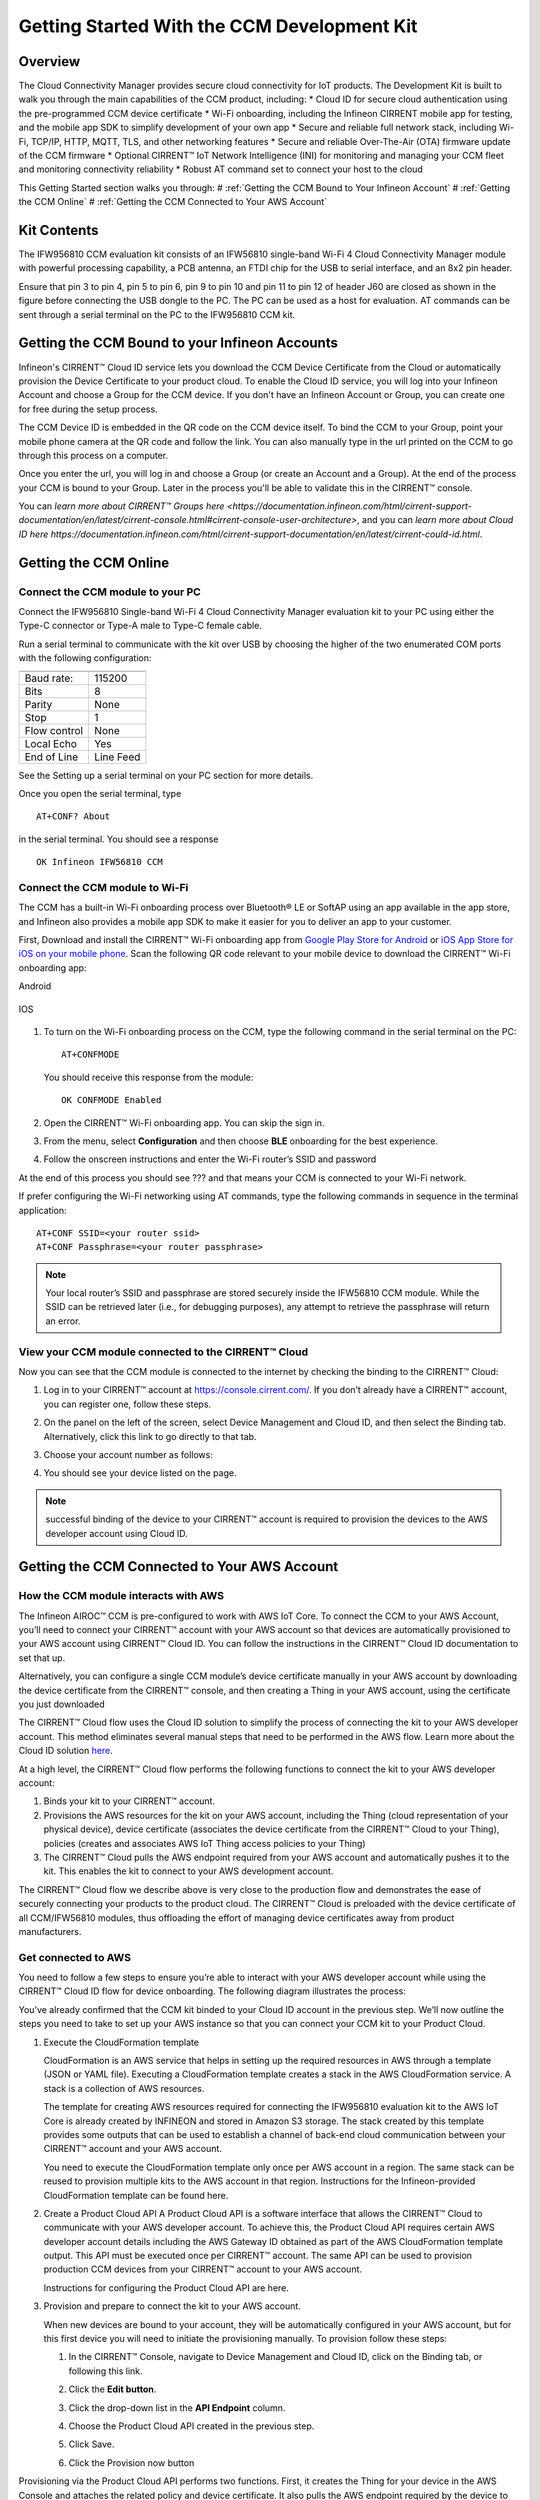 Getting Started With the CCM Development Kit
==============================================


Overview
**************

The Cloud Connectivity Manager provides secure cloud connectivity for IoT products. The Development Kit is built to walk you through the main capabilities of the CCM product, including:
* Cloud ID for secure cloud authentication using the pre-programmed CCM device certificate
* Wi-Fi onboarding, including the Infineon CIRRENT mobile app for testing, and the mobile app SDK to simplify development of your own app
* Secure and reliable full network stack, including Wi-Fi, TCP/IP, HTTP, MQTT, TLS, and other networking features
* Secure and reliable Over-The-Air (OTA) firmware update of the CCM firmware
* Optional CIRRENT™ IoT Network Intelligence (INI) for monitoring and managing your CCM fleet and monitoring connectivity reliability  
* Robust AT command set to connect your host to the cloud 

This Getting Started section walks you through: 
# :ref:`Getting the CCM Bound to Your Infineon Account`
# :ref:`Getting the CCM Online`
# :ref:`Getting the CCM Connected to Your AWS Account`

Kit Contents
**************

The IFW956810 CCM evaluation kit consists of an IFW56810 single-band Wi-Fi 4 Cloud Connectivity Manager module with powerful processing capability, a PCB antenna, an FTDI chip for the USB to serial interface, and an 8x2 pin header.

.. image:: img/gsd-1.png
	    :align: center

Ensure that pin 3 to pin 4, pin 5 to pin 6, pin 9 to pin 10 and pin 11 to pin 12 of header J60 are closed as shown in the figure before connecting the USB dongle to the PC. The PC can be used as a host for evaluation. AT commands can be sent through a serial terminal on the PC to the IFW956810 CCM kit. 

.. image:: img/gsd-2.png
	    :align: center

Getting the CCM Bound to your Infineon Accounts
************************************************************************************************

Infineon's CIRRENT™  Cloud ID service lets you download the CCM Device Certificate from the Cloud or automatically provision the Device Certificate to your product cloud.  To enable the Cloud ID service, you will log into your Infineon Account and choose a Group for the CCM device. If you don't have an Infineon Account or Group, you can create one for free during the setup process.  

The CCM Device ID is embedded in the QR code on the CCM device itself.  To bind the CCM to your Group, point your mobile phone camera at the QR code and follow the link.  You can also manually type in the url printed on the CCM to go through this process on a computer. 

Once you enter the url, you will log in and choose a Group (or create an Account and a Group).  At the end of the process your CCM is bound to your Group.  Later in the process you'll be able to validate this in the CIRRENT™ console. 

You can `learn more about CIRRENT™ Groups here <https://documentation.infineon.com/html/cirrent-support-documentation/en/latest/cirrent-console.html#cirrent-console-user-architecture>`, and you can `learn more about Cloud ID here https://documentation.infineon.com/html/cirrent-support-documentation/en/latest/cirrent-could-id.html`.  


Getting the CCM Online
************************ 

Connect the CCM module to your PC
^^^^^^^^^^^^^^^^^^^^^^^^^^^^^^^^^^^

Connect the IFW956810 Single-band Wi-Fi 4 Cloud Connectivity Manager evaluation kit to your PC using either the Type-C connector or Type-A male to Type-C female cable.

.. image:: img/gsd-3.png
	    :align: center

Run a serial terminal to communicate with the kit over USB by choosing the higher of the two enumerated COM ports with the following configuration:

================   ===========================

----------------   ---------------------------
Baud rate:         115200
Bits               8
Parity             None
Stop               1
Flow control       None
Local Echo         Yes
End of Line        Line Feed
================   ===========================


See the Setting up a serial terminal on your PC section for more details.

Once you open the serial terminal, type 


:: 

	AT+CONF? About 

in the serial terminal.  You should see a response 


::

	OK Infineon IFW56810 CCM


Connect the CCM module to Wi-Fi
^^^^^^^^^^^^^^^^^^^^^^^^^^^^^^^^^

The CCM has a built-in Wi-Fi onboarding process over Bluetooth® LE or SoftAP using an app available in the app store, and Infineon also provides a mobile app SDK to make it easier for you to deliver an app to your customer.  

First,  Download and install the CIRRENT™  Wi-Fi onboarding app from `Google Play Store for Android <https://play.google.com/store/apps/details?id=com.cirrent.ZipKeyApp&hl=en_US&gl=US>`_ or `iOS App Store for iOS on your mobile phone <https://apps.apple.com/us/app/cirrent-wi-fi-onboarding/id1265896377>`_. Scan the following QR code relevant to your mobile device to download the CIRRENT™ Wi-Fi onboarding app:

Android

.. figure:: img/gsd-4.png
    :align: center

	Android

IOS

.. figure:: img/gsd-5.png
    :align: center
    
	IOS


1. To turn on the Wi-Fi onboarding process on the CCM, type the following command in the serial terminal on the PC: 

   ::

	  AT+CONFMODE

   You should receive this response from the module:

   :: 

      OK CONFMODE Enabled

2. Open the CIRRENT™ Wi-Fi onboarding app. You can skip the sign in.

3. From the menu, select **Configuration** and then choose **BLE** onboarding for the best experience. 

4. Follow the onscreen instructions and enter the Wi-Fi router’s SSID and password

At the end of this process you should see ??? and that means your CCM is connected to your Wi-Fi network. 

If prefer configuring the Wi-Fi networking using AT commands, type the following commands in sequence in the terminal application:

::

	AT+CONF SSID=<your router ssid>
	AT+CONF Passphrase=<your router passphrase>

.. note:: Your local router’s SSID and passphrase are stored securely inside the IFW56810 CCM module. While the SSID can be retrieved later (i.e., for debugging purposes), any attempt to retrieve the passphrase will return an error.   


View your CCM module connected to the CIRRENT™ Cloud
^^^^^^^^^^^^^^^^^^^^^^^^^^^^^^^^^^^^^^^^^^^^^^^^^^^^^^

Now you can see that the CCM module is connected to the internet by checking the binding to the CIRRENT™ Cloud: 

1. Log in to your CIRRENT™  account at https://console.cirrent.com/. If you don’t already have a CIRRENT™ account, you can register one, follow these steps.

2. On the panel on the left of the screen, select Device Management and Cloud ID, and then select the Binding tab. Alternatively, click this link to go directly to that tab. 

3. Choose your account number as follows: 
   
   .. image:: img/gsd-6.png
	    :align: center

4. You should see your device listed on the page. 

.. note:: successful binding of the device to your CIRRENT™ account is required to provision the devices to the AWS developer account using Cloud ID. 

Getting the CCM Connected to Your AWS Account
****************************************************************************

How the CCM module interacts with AWS
^^^^^^^^^^^^^^^^^^^^^^^^^^^^^^^^^^^^^^^^^^^^^^^^^^^^^^

The Infineon AIROC™ CCM is pre-configured to work with AWS IoT Core.  To connect the CCM to your AWS Account, you’ll need to connect your CIRRENT™ account with your AWS account so that devices are automatically provisioned to your AWS account using CIRRENT™ Cloud ID.  You can follow the instructions in the CIRRENT™ Cloud ID documentation to set that up. 

Alternatively, you can configure a single CCM module’s device certificate manually in your AWS account by downloading the device certificate from the CIRRENT™ console, and then creating a Thing in your AWS account, using the certificate you just downloaded

The CIRRENT™ Cloud flow uses the Cloud ID solution to simplify the process of connecting the kit to your AWS developer account. This method eliminates several manual steps that need to be performed in the AWS flow. Learn more about the Cloud ID solution `here <https://swdocs.cypress.com/html/cirrent-support-documentation/en/latest/cirrent-could-id.html>`_.

At a high level, the CIRRENT™ Cloud flow performs the following functions to connect the kit to your AWS developer account: 

1. Binds your kit to your CIRRENT™ account.

2. Provisions the AWS resources for the kit on your AWS account, including the Thing (cloud representation of your physical device), device certificate (associates the device certificate from the CIRRENT™ Cloud to your Thing), policies (creates and associates AWS IoT Thing access policies to your Thing)

3. The CIRRENT™ Cloud pulls the AWS endpoint required from your AWS account and automatically pushes it to the kit. This enables the kit to connect to your AWS development account.  

The CIRRENT™ Cloud flow we describe above is very close to the production flow and demonstrates the ease of securely connecting your products to the product cloud. The CIRRENT™ Cloud is preloaded with the device certificate of all CCM/IFW56810 modules, thus offloading the effort of managing device certificates away from product manufacturers. 

Get connected to AWS
^^^^^^^^^^^^^^^^^^^^^^^^^^^^^^^^^^^^^^^^^^^^^^^^^^^^^^

You need to follow a few steps to ensure you’re able to interact with your AWS developer account while using the CIRRENT™ Cloud ID flow for device onboarding. The following diagram illustrates the process:

.. image:: img/gsd-7.png
	    :align: center

You’ve already confirmed that the CCM kit binded to your Cloud ID account in the previous step. We’ll now outline the steps you need to take to set up your AWS instance so that you can connect your CCM kit to your Product Cloud.

1. Execute the CloudFormation template

   CloudFormation is an AWS service that helps in setting up the required resources in AWS through a template (JSON or YAML file). Executing a CloudFormation template creates a stack in the AWS CloudFormation service. A stack is a collection of AWS resources. 

   The template for creating AWS resources required for connecting the IFW956810 evaluation kit to the AWS IoT Core is already created by INFINEON and stored in Amazon S3 storage. The stack created by this template provides some outputs that can be used to establish a channel of back-end cloud communication between your CIRRENT™ account and your AWS account. 

   You need to execute the CloudFormation template only once per AWS account in a region. The same stack can be reused to provision multiple kits to the AWS account in that region. Instructions for the Infineon-provided CloudFormation template can be found here. 

2. Create a Product Cloud API
   A Product Cloud API is a software interface that allows the CIRRENT™ Cloud to communicate with your AWS developer account. To achieve this, the Product Cloud API requires certain AWS developer account details including the AWS Gateway ID obtained as part of the AWS CloudFormation template output. This API must be executed once per CIRRENT™ account. The same API can be used to provision production CCM devices from your CIRRENT™ account to your AWS account.  

   Instructions for configuring the Product Cloud API are here. 

3. Provision and prepare to connect the kit to your AWS account. 

   When new devices are bound to your account, they will be automatically configured in your AWS account, but for this first device you will need to initiate the provisioning manually.  To provision follow these steps: 

   1. In the CIRRENT™ Console, navigate to Device Management and Cloud ID, click on the Binding tab, or following this link.

      .. image:: img/gsd-8.png
	    :align: center

   2. Click the **Edit button**.

      .. image:: img/edit.png
	    :align: center

   3. Click the drop-down list in the **API Endpoint** column.

   4. Choose the Product Cloud API created in the previous step.

   5. Click Save.

   6. Click the Provision now button 

      .. image:: img/p-btn.png
	    :align: center

Provisioning via the Product Cloud API performs two functions. First, it creates the Thing for your device in the AWS Console and attaches the related policy and device certificate. It also pulls the AWS endpoint required by the device to connect to your AWS account and pushes it to the device so that the device connects to the AWS Cloud automatically. 

Connect and interact with the AWS Cloud
^^^^^^^^^^^^^^^^^^^^^^^^^^^^^^^^^^^^^^^^^^

Use the MQTT client in the AWS IoT Console to monitor the communication between your evaluation kit and the AWS Cloud. 

1. Navigate to the AWS IoT Console (https://console.aws.amazon.com/iot/).

2. In the navigation pane, select Test and then click MQTT Test Client.

3. In Subscribe to a topic panel, enter #, and then click Subscribe. 

Skip Section 4.6.1 if you used CIRRENT Wi-Fi onboarding app to connect the kit to Wi-Fi. 

Once the kit is connected to Wi-Fi, it will automatically connect to the AWS IoT Core. You will receive “OK 1 CONNECTED” in the serial terminal once the device is connected to the AWS IoT Core.  

Connect to the AWS IoT Core
^^^^^^^^^^^^^^^^^^^^^^^^^^^^^

Enter the following command in the serial terminal to establish a secure connection to the AWS IoT Core

::

	AT+CONNECT

You will receive a response depending on the method of connection. If you used Cloud ID for registration it may take a minute or more to connect and you may see a message

::

	OK Waiting for Cloud ID registration.

After it is configured, then the device will connect to the AWS IoT Core and you will receive the message 

::

	OK 1 CONNECTED

Now you’re able to send and receive data from your AWS IoT Core account. To send data: 

::

	AT+SEND data Hello World!

After a short time, you will receive the message “OK”. You should see the “Hello World!” message appears on the AWS IoT Console under the topic “data”. 

To receive data, you’ll need to subscribe to a topic.  By default, the device subscribes to a topic called “state”. To send a message to the CCM: 

1. On the AWS IoT Console, select the MQTT client, and then select **Publish to a topic**. Type **state** in **Topic name** field. Keep the “Hello from the AWS IoT Console” message. Click **Publish**.


2. Type the following command in the serial terminal:
   
   ::
   	  
   	    AT+GET

   You will receive the message 

   ::

		OK Hello from the AWS IoT Console

Further Exploration
********************

Now that your CCM module is connected and you can try out the different capabilities of the product. Here are a few suggestions:

* Run an Over-the-Air firmware update process
* Try out other CCM Commands

Setting up a serial terminal on the PC
*****************************************

.. note:: The following instructions are only for a Windows PC. 


The IFW956810 CCM evaluation kit should be recognized by the PC when connected to it. If the device is recognized, COM ports will be available in the Device Manager.

If the device is not recognized, you need to install the FTDI USB to UART Bridge Virtual Communication Port drivers from this `link <https://ftdichip.com/drivers/vcp-drivers/>`_. For more information, see the Troubleshooting section. 

Determine the COM port number
^^^^^^^^^^^^^^^^^^^^^^^^^^^^^^

* Determine the COM port number from the Device Manager. 
  
  .. image:: img/gsd-9.png
	    :align: center

Serial terminal settings
^^^^^^^^^^^^^^^^^^^^^^^^^^

1. Open a terminal such as Tera Term.

2. Choose the higher of the COM port numbers for the IFW956810 CCM evaluation kit.

3. Select **Set Up** > **Serial port**.

4. Select the settings as follows:
   
   .. image:: img/gsd-10.png
	    :align: center

5. Select **Set Up** > **Terminal**. 

6. Do the following:
   
   * Set **End of Line** as **Line Feed**. 
   * Enable **Local Echo** to view the commands that you type on the terminal.  

     .. image:: img/gsd-11.png
	    :align: center

Troubleshooting the CCM Kit
****************************

If two COM ports were enumerated when the kit is connected
^^^^^^^^^^^^^^^^^^^^^^^^^^^^^^^^^^^^^^^^^^^^^^^^^^^^^^^^^^^^

The IFW956810 CCM evaluation kit has a FT2232H chip capable of supporting USB to dual-channel UART (USB serial converter A and USB serial converter B). Only USB serial converter B is configured in the kit for USB-to-UART conversion. Therefore, use the higher-number COM port among the enumerated COM ports to communicate with the kit. 

Diagnosing errors when commands are entered
^^^^^^^^^^^^^^^^^^^^^^^^^^^^^^^^^^^^^^^^^^^^^^

For example: 

::

	AT+SUBSCRIBE

returns

::

	ERR01 Invalid cmd

1. Make sure that you have typed the command correctly. 

2. Note the error codes and refer to this guide for details of the error code and to determine the cause. 


Onboarding fails when using the CIRRENT™ mobile app
^^^^^^^^^^^^^^^^^^^^^^^^^^^^^^^^^^^^^^^^^^^^^^^^^^^^^

* Check if CONFMODE was enabled using the AT+CONFMODE command.


ERR 14 UNABLE TO CONNECT received when using the AT+CONNECT command

The AT+CONNECT command first connects to Wi-Fi if not already connected and then connects to the AWS IoT Core. 

1. heck the Wi-Fi connection.

2. Check the entered Wi-Fi credentials. 

3. Type the following command to verify whether the kit connects to Wi-Fi:

   ::

	  AT+DIAG PING 8.8.8.8

   If the connection is successful, the device will respond with 

   ::

	  OK Received ping response in <ping latency ms>

4. If the Wi-Fi connection test is successful, check the AWS IoT connection. 

5. Check the device certificate uploaded to the AWS IoT Core in Section 4.4.


Changing the Wi-Fi network the device is connected to
^^^^^^^^^^^^^^^^^^^^^^^^^^^^^^^^^^^^^^^^^^^^^^^^^^^^^^^

1. Execute 
   
   ::

	  AT+DISCONNECT 

   on the serial terminal to disconnect from the current Wi-Fi network. 

2. See this section  to configure the required Wi-Fi credentials.  


Determine the device connection status to AWS IoT Core
^^^^^^^^^^^^^^^^^^^^^^^^^^^^^^^^^^^^^^^^^^^^^^^^^^^^^^^^

These steps will help you to verify whether the device is waiting for the endpoint from the CIRRENT™ Cloud after the device is connected to Wi-Fi  To complete the following you needed to onboard the device using the CIRRENT™ Cloud flow, and ensure that you received an “OK 1 CONNECTED” message. 

Check if a Thing is present in the AWS IoT Console for your device
"""""""""""""""""""""""""""""""""""""""""""""""""""""""""""""""""""

1. Run the following command in the serial terminal to get the ThingName of your device. 
   
   ::
      
       AT+CONF? ThingName

2. Open the `AWS IoT Console <http://console.aws.amazon.com/iot>`_.

3. From the left pane, select **Manage**, and then select **Things**.  

4. Note the **Name** of the Thing.


The ThingName shown on the serial terminal and the AWS IoT Console must be the same.  

Check for a job in the CIRRENT™ Console
"""""""""""""""""""""""""""""""""""""""""

This job should be for sending the endpoint to your device. Do the following:

1. In the CIRRENT™ Console, go to **Product Analytics** > **Device Fleet**.

2. Click the **Jobs** tab, and check the following columns for the new job created:

   * Action: ccm_config

   * Action Details: Endpoint should be the same as your AWS account endpoint.
     In the AWS IoT Console, choose **Settings**, check the endpoint under **Device data endpoint**.

   * Created Time: This should be the current time when you clicked **Provision now** in the CIRRENT™ Console.

   * Status: Active

   * Device IDs: Note the value in the Device ID field.

Check the pending state of the job
"""""""""""""""""""""""""""""""""""""""""

Do the following if a new job is available for your device. 

1. Go to **Product Analytics** > **Device Inspector** in the CIRRENT™ Console.

2. Click the **Jobs** tab, and do the following:

   * Type the device ID noted in the previous section in the Device ID text box. 

   * Under the Pending Jobs section, verify that the Job ID, Action, and Action Details are the same as shown in the previous section.

     If the “OK 1 CONNECTED” message is received in the serial terminal, the job will move from the “Pending” section to the jobs list, and the Result column will display Success and the Status column should show Completed. 

     If execution of any of the above steps didn’t match the expectation as mentioned, check the Product Cloud API details and repeat the steps in Provision and prepare to connect the kit to your AWS account

     Execute the following command in the serial terminal if steps in Provision and prepare to connect the kit to your AWS account were completed after connecting to Wi-Fi. 

     ::

         AT+CLOUD_SYNC


Device registration with CloudID service failed 
^^^^^^^^^^^^^^^^^^^^^^^^^^^^^^^^^^^^^^^^^^^^^^^^

This message appears after connecting to Wi-Fi. The cause depends on the method of connection used.

There is an error in the provisioning step. Do the following:

1. Redo Step  Provision and prepare to connect the kit to your AWS account

2. Execute the following command in the serial terminal to pull the endpoint to the device after connecting to Wi-Fi. 

   ::

      AT+CLOUD_SYNC
